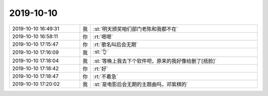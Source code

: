 2019-10-10
-------------

.. list-table::
   :widths: 25, 1, 60

   * - 2019-10-10 16:49:31
     - 我
     - :st:`明天颁奖咱们部门老陈和我都不在`
   * - 2019-10-10 16:58:11
     - 你
     - :rt:`嗯嗯`
   * - 2019-10-10 17:15:47
     - 你
     - :rt:`歌名叫后会无期`
   * - 2019-10-10 17:16:09
     - 我
     - :st:`👌`
   * - 2019-10-10 17:18:04
     - 我
     - :st:`等晚上我去下个软件吧，原来的我好像给删了[捂脸]`
   * - 2019-10-10 17:18:42
     - 你
     - :rt:`好`
   * - 2019-10-10 17:18:47
     - 你
     - :rt:`不着急`
   * - 2019-10-10 17:20:02
     - 我
     - :st:`是电影后会无期的主题曲吗，邓紫棋的`